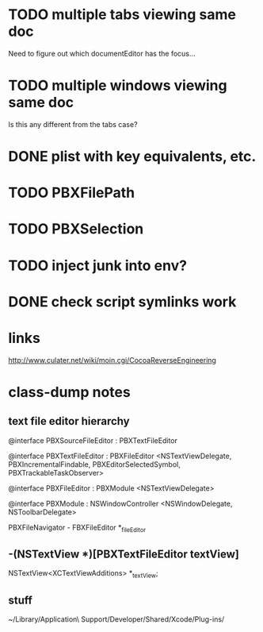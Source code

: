 * TODO multiple tabs viewing same doc

Need to figure out which documentEditor has the focus...

* TODO multiple windows viewing same doc

Is this any different from the tabs case?

* DONE plist with key equivalents, etc.
  CLOSED: [2012-03-31 Sat 18:25]

* TODO PBXFilePath

* TODO PBXSelection

* TODO inject junk into env?

* DONE check script symlinks work
  CLOSED: [2012-03-31 Sat 18:22]

* links

[[http://www.culater.net/wiki/moin.cgi/CocoaReverseEngineering]]

* class-dump notes

** text file editor hierarchy

@interface PBXSourceFileEditor : PBXTextFileEditor

@interface PBXTextFileEditor : PBXFileEditor <NSTextViewDelegate, PBXIncrementalFindable, PBXEditorSelectedSymbol, PBXTrackableTaskObserver>

@interface PBXFileEditor : PBXModule <NSTextViewDelegate>

@interface PBXModule : NSWindowController <NSWindowDelegate, NSToolbarDelegate>

PBXFileNavigator - FBXFileEditor *_fileEditor

** -(NSTextView *)[PBXTextFileEditor textView]

NSTextView<XCTextViewAdditions> *_textView;

** stuff

~/Library/Application\ Support/Developer/Shared/Xcode/Plug-ins/

